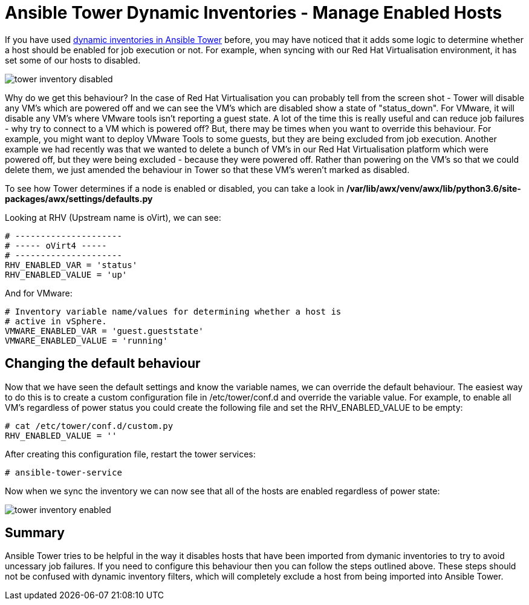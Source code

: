 = Ansible Tower Dynamic Inventories - Manage Enabled Hosts

If you have used https://docs.ansible.com/ansible-tower/latest/html/userguide/inventories.html#smart-inventories[dynamic inventories in Ansible Tower] before, you may have noticed that it adds some logic to determine whether a host should be enabled for job execution or not. For example, when syncing with our Red Hat Virtualisation environment, it has set some of our hosts to disabled.

image::https://cloudautomation.pharriso.co.uk/images/tower_inventory_disabled.png[]

Why do we get this behaviour? In the case of Red Hat Virtualisation you can probably tell from the screen shot - Tower will disable any VM's which are powered off and we can see the VM's which are disabled show a state of "status_down". For VMware, it will disable any VM's where VMware tools isn't reporting a guest state. A lot of the time this is really useful and can reduce job failures - why try to connect to a VM which is powered off? But, there may be times when you want to override this behaviour. For example, you might want to deploy VMware Tools to some guests, but they are being excluded from job execution. Another example we had recently was that we wanted to delete a bunch of VM's in our Red Hat Virtualisation platform which were powered off, but they were being excluded - because they were powered off. Rather than powering on the VM's so that we could delete them, we just amended the behaviour in Tower so that these VM's weren't marked as disabled.

To see how Tower determines if a node is enabled or disabled, you can take a look in */var/lib/awx/venv/awx/lib/python3.6/site-packages/awx/settings/defaults.py*

Looking at RHV (Upstream name is oVirt), we can see:

[source]
....
# ---------------------
# ----- oVirt4 -----
# ---------------------
RHV_ENABLED_VAR = 'status'
RHV_ENABLED_VALUE = 'up'
....

And for VMware:

[source]
....
# Inventory variable name/values for determining whether a host is
# active in vSphere.
VMWARE_ENABLED_VAR = 'guest.gueststate'
VMWARE_ENABLED_VALUE = 'running'
....

== Changing the default behaviour

Now that we have seen the default settings and know the variable names, we can override the default behaviour. The easiest way to do this is to create a custom configuration file in /etc/tower/conf.d and override the variable value. For example, to enable all VM's regardless of power status you could create the following file and set the RHV_ENABLED_VALUE to be empty:

[source]
....
# cat /etc/tower/conf.d/custom.py 
RHV_ENABLED_VALUE = ''
....

After creating this configuration file, restart the tower services:

[source]
....
# ansible-tower-service
....

Now when we sync the inventory we can now see that all of the hosts are enabled regardless of power state:

image::https://cloudautomation.pharriso.co.uk/images/tower_inventory_enabled.png[]

== Summary

Ansible Tower tries to be helpful in the way it disables hosts that have been imported from dymanic inventories to try to avoid uncessary job failures. If you need to configure this behaviour then you can follow the steps outlined above. These steps should not be confused with dynamic inventory filters, which will completely exclude a host from being imported into Ansible Tower. 






